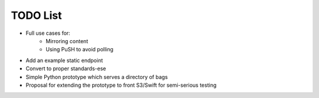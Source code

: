 TODO List
=========

* Full use cases for:
    * Mirroring content
    * Using PuSH to avoid polling
* Add an example static endpoint
* Convert to proper standards-ese
* Simple Python prototype which serves a directory of bags
* Proposal for extending the prototype to front S3/Swift for semi-serious
  testing